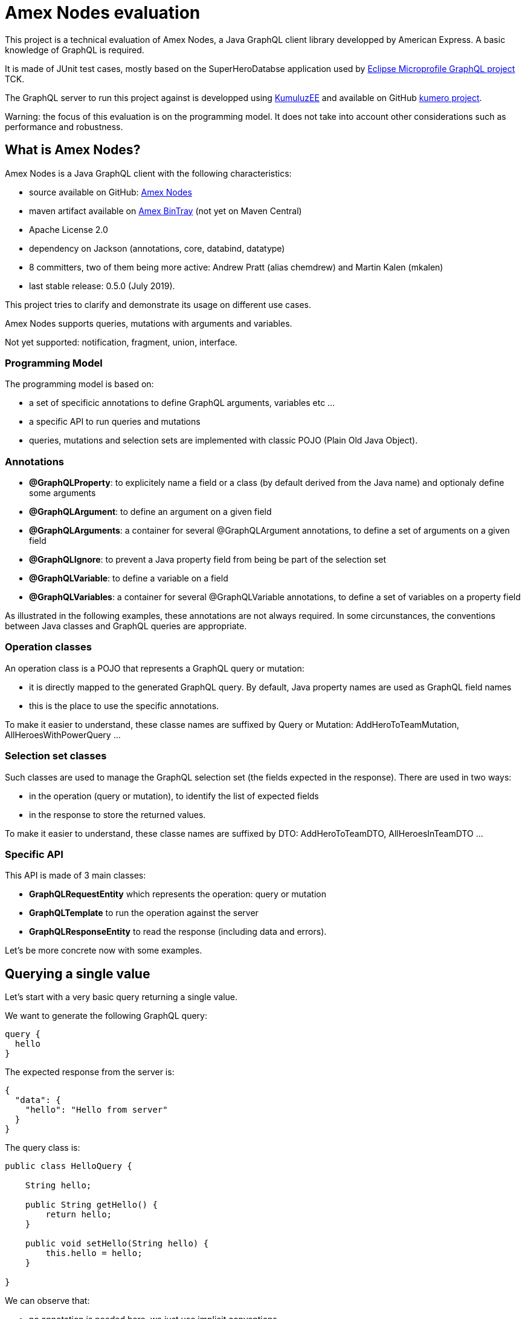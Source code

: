 = Amex Nodes evaluation

This project is a technical evaluation of Amex Nodes, a Java GraphQL client library developped by American Express. A basic knowledge of GraphQL is required.

It is made of JUnit test cases, mostly based on the SuperHeroDatabse application used by https://github.com/eclipse/microprofile-graphql[Eclipse Microprofile GraphQL project] TCK.

The GraphQL server to run this project against is developped using https://ee.kumuluz.com[KumuluzEE] and available on GitHub https://github.com/jefrajames/kumhero[kumero project].

Warning: the focus of this evaluation is on the programming model. It does not take into account other considerations such as performance and  robustness.

== What is Amex Nodes?

Amex Nodes is a Java GraphQL client with the following characteristics:

* source available on GitHub: https://github.com/americanexpress/nodes[Amex Nodes]
* maven artifact available on https://dl.bintray.com/americanexpress/maven/io/aexp/nodes/graphql/nodes/[Amex BinTray] (not yet on Maven Central)
* Apache License 2.0
* dependency on Jackson (annotations, core, databind, datatype)
* 8 committers, two of them being more active: Andrew Pratt (alias chemdrew) and Martin Kalen (mkalen)
* last stable release: 0.5.0 (July 2019).

This project tries to clarify and demonstrate its usage on different use cases. 

Amex Nodes supports queries, mutations with arguments and variables. 

Not yet supported: notification, fragment, union, interface.


=== Programming Model


The programming model is based on:

* a set of specificic annotations to define GraphQL arguments, variables etc ...
* a specific API to run queries and mutations
* queries, mutations and selection sets are implemented with classic POJO (Plain Old Java Object).

=== Annotations


* **@GraphQLProperty**: to explicitely name a field or a class (by default derived from the Java name) and optionaly define some arguments
* **@GraphQLArgument**: to define an argument on a given field
* **@GraphQLArguments**: a container for several @GraphQLArgument annotations, to define a set of arguments on a given field
* **@GraphQLIgnore**: to prevent a Java property field from being be part of the selection set
* **@GraphQLVariable**: to define a variable on a field
* **@GraphQLVariables**: a container for several @GraphQLVariable annotations, to define a set of variables on a property field

As illustrated in the following examples, these annotations are not always required. In some circunstances, the conventions between Java classes and GraphQL queries are appropriate.

=== Operation classes

An operation class is a POJO that represents a GraphQL query or mutation:

* it is directly mapped to the generated GraphQL query. By default, Java property names are used as GraphQL field names
* this is the place to use the specific annotations.

To make it easier to understand, these classe names are suffixed by Query or Mutation: AddHeroToTeamMutation, AllHeroesWithPowerQuery ...

 
=== Selection set classes

Such classes are used to manage the GraphQL selection set (the fields expected in the response). There are  used in two ways:

* in the operation (query or mutation), to identify the list of expected fields
* in the response to store the returned values.

To make it easier to understand, these classe names are suffixed by DTO: AddHeroToTeamDTO, AllHeroesInTeamDTO ...


=== Specific API

This API is made of 3 main classes:

* *GraphQLRequestEntity* which represents the operation: query or mutation
* *GraphQLTemplate* to run the operation against the server
* *GraphQLResponseEntity* to read the response (including data and errors).

Let's be more concrete now with some examples.

== Querying a single value

Let's start with a very basic query returning a single value.

We want to generate the following GraphQL query:
[source,]
----
query {
  hello 
}
----

The expected response from the server is:
[source,]
----
{
  "data": {
    "hello": "Hello from server"
  }
}
----

The query class is:
[source,Java]
----
public class HelloQuery {
    
    String hello;

    public String getHello() {
        return hello;
    }

    public void setHello(String hello) {
        this.hello = hello;
    }
    
}
----
We can observe that:

* no annotation is needed here, we just use implicit conventions
* no DTO class is needed since we just get a single value in the response
* the property name is translated into the GraphQL field name (hello).

The code to run this query is:
[source, Java]
----
GraphQLRequestEntity requestEntity = GraphQLRequestEntity.Builder()
        .url(SERVER_URL)         
        .request(HelloQuery.class)
        .build();

        
GraphQLTemplate graphQLTemplate = new GraphQLTemplate();

GraphQLResponseEntity<HelloQuery> responseEntity = graphQLTemplate.query(requestEntity, HelloQuery.class);
        
assertNull(responseEntity.getErrors());      
assertTrue(responseEntity.getResponse().getHello().equals("Hello from server"));
----

== Querying a single value with an argument

Let's complexify a little the previous example: we want a hello field with an argument. The trick with GraphQL is that each field is a potential function with arguments.

We want to generate the following GraphQL query:
[source,]
----
query {
  helloWithName(name: "jefrajames")
}
----

The expected response from the server is:
[source,]
----
{
  "data": {
    "helloWithName": "Hello jefrajames"
  }
}
----

The query class is the following:
[source,Java]
----
public class HelloWithNameQuery {
    
    @GraphQLArgument(name = "name")
    String helloWithName;

    public String getHelloWithName() {
        return helloWithName;
    }

    public void setHelloWithName(String helloWithName) {
        this.helloWithName = helloWithName;
    }
    
}
----
A @GraphQLArgument annotation is needed on the helloWithName field.

The code to run this query is:
[source, Java]
----
GraphQLRequestEntity requestEntity = GraphQLRequestEntity.Builder()
    .url(SERVER_URL)
    .arguments(new Arguments("helloWithName", 
        new Argument<String>("name", "jefrajames")))
    .request(HelloWithNameQuery.class)
    .build();

GraphQLTemplate graphQLTemplate = new GraphQLTemplate();

GraphQLResponseEntity<HelloWithNameQuery> responseEntity = graphQLTemplate.query(requestEntity, HelloWithNameQuery.class);

assertNull(responseEntity.getErrors());
assertTrue(responseEntity.getResponse().getHelloWithName().equals("Hello jefrajames"));
----

== Querying a list

So far, we've worked with single value in the responses, let's work with a list: we want to retrieve the list of all super heroes.

We want to generate the following GraphQL request:
[source,]
----
query {
  allHeroes {
    name
    primaryLocation
    realName
  }
}
----

The expected response from the server is:
[source,]
----
{
  "data": {
    "allHeroes": [
      {
        "name": "Iron Man",
        "primaryLocation": "Los Angeles, CA",
        "realName": "Tony Stark"
      },
      {
        "name": "Starlord",
        "primaryLocation": "Outer Space",
        "realName": "Peter Quill"
      },
      # etc ...
----

The query class is:
[source,Java]
----
public class AllHeroesQuery {
    
    List<Hero> allHeroes;

    public List<Hero> getAllHeroes() {
        return allHeroes;
    }

    public void setAllHeroes(List<Hero> allHeroes) {
        this.allHeroes = allHeroes;
    }
    
}
----
We can observe that:

* no annotation is needed
* the name of the Java property is translated into the name of the GraphQL query (allHeroes).

The DTO class for the selection set is:
[source,Java]
----
public class Hero {
    
    String name;
    String realName;
    String primaryLocation;
    
    // getters and setters
----

The code to run the query is:
[source, Java]
----
GraphQLRequestEntity requestEntity = GraphQLRequestEntity.Builder()
    .url(SERVER_URL)
    .request(AllHeroesQuery.class)
    .build();
    
GraphQLTemplate graphQLTemplate = new GraphQLTemplate();

GraphQLResponseEntity<AllHeroesQuery> responseEntity = graphQLTemplate.query(requestEntity, AllHeroesQuery.class);

List<Hero> allHeroes = responseEntity.getResponse().getAllHeroes();
     
allHeroes.stream().forEach(System.out::println);   

assertNull(responseEntity.getErrors());
assertNotNull(allHeroes);
assertTrue(allHeroes.size()>=4);
----

== Querying with arguments

Let's say that we want the list of heroes from a specific team.

We want to generate the following GraphQL request:
[source,]
----
query {
  allHeroesInTeam(team: "Avengers")
   {
    name
    primaryLocation
    realName
    superPowers
  }
}
----
We want to fetch all "Avengers" heroes including  their super powers.

The expected response from the server is:
[source,]
----
{
  "data": {
    "allHeroesInTeam": [
      {
        "name": "Iron Man",
        "primaryLocation": "Los Angeles, CA",
        "realName": "Tony Stark",
        "superPowers": [
          "wealth",
          "engineering"
        ]
      },
      {
        "name": "Spider Man",
        "primaryLocation": "New York, NY",
        "realName": "Peter Parker",
        "superPowers": [
          "Spidey Sense",
          "Wall-Crawling",
          "Super Strength",
          "Web-shooting"
        ]
      },
      # etc ...
----

The query class is:
[source,Java]
----
public class AllHeroesInTeamQuery {

    @GraphQLArgument(name = "team")
    private List<HeroWithPowers> allHeroesInTeam;

    public List<HeroWithPowers> getAllHeroesinTeam() {
        return allHeroesInTeam;
    }

    public void setAllHeroesInTeam(List<HeroWithPowers> heroes) {
        this.allHeroesInTeam = heroes;
    }

}
----
We can observer that we have defined a team argument on the allHeroesInTeam field.


The code to run the query is:
[source, Java]
----
GraphQLRequestEntity requestEntity = GraphQLRequestEntity.Builder()
    .url(SERVER_URL)
    .arguments(new Arguments("allHeroesInTeam", 
        new Argument<String>("team", "Avengers")))
    .request(AllHeroesInTeamQuery.class)
    .build();

GraphQLTemplate graphQLTemplate = new GraphQLTemplate();

GraphQLResponseEntity<AllHeroesInTeamQuery> responseEntity = graphQLTemplate.query(requestEntity, AllHeroesInTeamQuery.class);

List<HeroWithPowers> allAvengers = responseEntity.getResponse().getAllHeroesinTeam();
        
assertNull(responseEntity.getErrors());
assertNotNull(allAvengers);
assertTrue(allAvengers.size()>=3);
----

== Querying with variables

Let's say that we want to find all heroes with a specific power using a GraphQL variable. As a reminder, a GraphQL query can be parameterized with variables, maximizing query reuse, and avoiding costly string building in clients at runtime.

We want to generate the following GraphQL request:
[source,]
----
query ($power: String) {
  allHeroesWithPower(power: $power) {
    realName
    primaryLocation
    name
    superPowers
  }
}
----

With the following GraphQL variable:
[source,]
---
{"power": "Humor"}
---

In that case, we want all heroes having Humor. Because yes, humor is a real super power! We can see with this example that the body of the query is constant and that it is parameterized thanks to an external variable.


The expected response from the server is:
[source,]
----
{
  "data": {
    "allHeroesWithPower": [
      {
        "realName": "Peter Quill",
        "primaryLocation": "Outer Space",
        "name": "Starlord",
        "superPowers": [
          "Ingenuity",
          "Humor",
          "Dance moves"
        ]
      }
    ]
  }
}
----
Sadly, it seems that not many heroes have humor.

The query class is:
[source,Java]
----
public class HeroesWithPowerVariableQuery {
    
    @GraphQLVariable(name="power", scalar = "String!")
    List<HeroesWithPowerDTO> allHeroesWithPower;

    public List<HeroesWithPowerDTO> getAllHeroesWithPower() {
        return allHeroesWithPower;
    }

    public void setAllHeroesWithPower(List<HeroesWithPowerDTO> allHeroesWithPower) {
        this.allHeroesWithPower = allHeroesWithPower;
    }
    
}
----
We have defined one variable named power and of type String on the GraphQL query.

HeroesWithPowerDTO is the class that supports the selection set:
[source,Java]
----
public class HeroesWithPowerDTO {
    
    String name;
    String realName;
    String primaryLocation;
    List<String> superPowers;
    // getters and setters
----


The code to run the query is:
[source, Java]
----
GraphQLRequestEntity requestEntity = GraphQLRequestEntity.Builder()
    .url(SERVER_URL)
    .variables(new Variable("power", "Humor"))
    .request(HeroesWithPowerVariableQuery.class)
    .build();
        
assertTrue(requestEntity.getVariables().size()==1);
 
GraphQLTemplate graphQLTemplate = new GraphQLTemplate();
        
GraphQLResponseEntity<HeroesWithPowerVariableQuery> responseEntity = graphQLTemplate.query(requestEntity, HeroesWithPowerVariableQuery.class);
List<HeroesWithPowerDTO>  heroes = responseEntity.getResponse().getAllHeroesWithPower();
        
assertNull(responseEntity.getErrors());
assertNotNull(heroes);
assertTrue(heroes.size()==1);
----
      
== Running a simple mutation
So far, we've just read data using queries. Let’s try to modify data with a mutation operation now. According to the specification, a mutation is supposed to have some side effects. Typically, to add or modify data.

We want to generate the following GraphQL operation:
[source,]
----
mutation {
  addHeroToTeam(hero: "Spider Man", team: "X-Men") {
    members {
      name
      primaryLocation
      realName
    }
  }
}
----


The expected response from the server is:
[source,]
----
{
  "data": {
    "addHeroToTeam": {
      "members": [
        {
          "name": "Wolverine",
          "primaryLocation": "Unknown",
          "realName": "James Howlett, aka Logan"
        },
        {
          "name": "Spider Man",
          "primaryLocation": "New York, NY",
          "realName": "Peter Parker"
        }
      ]
    }
  }
}
----

In that case, we want Spider Man to become a member of the X-Men team.


The mutation class is:
[source,Java]
----
public class AddHeroToTeamMutation {

    @GraphQLArguments({
        @GraphQLArgument(name = "hero"),
        @GraphQLArgument(name = "team")
    }
    )
    AddHeroToTeamDTO addHeroToTeam;
    // setters and getters
----
We have defined 2 arguments (hero and team) on the addHeroToTeam field.

We need 2 DTO classes to support the hierarchy of the selection set since we want some details of all members of the team:

[source,Java]
----
public class AddHeroToTeamDTO {
    
    List<AddHeroToTeamMemberDTO> members;
    // setters and getters
----
[source,Java]
----
public class AddHeroToTeamMemberDTO {
    
    String name;
    String realName;
    String primaryLocation;
    // setters and getters
----

The code to run the query is:
[source, Java]
----
GraphQLRequestEntity requestEntity = GraphQLRequestEntity.Builder()
    .url(SERVER_URL)
    .arguments(new Arguments("addHeroToTeam", new   Argument<>("hero", "Spider Man"), new Argument<>("team", "X-Men")))
    .request(AddHeroToTeamMutation.class)
    .requestMethod(GraphQLTemplate.GraphQLMethod.MUTATE)
    .build();

        
GraphQLTemplate graphQLTemplate = new GraphQLTemplate();

GraphQLResponseEntity<AddHeroToTeamMutation> responseEntity = graphQLTemplate.mutate(requestEntity, AddHeroToTeamMutation.class);
        
AddHeroToTeamDTO addHeroToTeamDTO =responseEntity.getResponse().getAddHeroToTeam();
        
assertNull(responseEntity.getErrors());
assertNotNull(addHeroToTeamDTO);
assertTrue(addHeroToTeamDTO.getMembers().size() >= 1);
----
We have provided the argument values. 

By default, Nodes generates a query operation (even if mutate is called). Hence it is required to explictelly define the MUTATE request method.

== Running a more complex mutation

Let's run a more complex mutation now. We want to add a new hero, namely Bruce Lee. We're going to use an InputObject for that.

We want to generate the following GraphQL request:
[source,]
----
mutation {
  createNewHero(hero: {name: "Bruce Lee", 
    realName: "Lee Jun Fan", 
    primaryLocation: "San Francisco", 
    superPowers: ["Jet Kune Do", "Fitness"], 
    teamAffiliations: [{name: "Martial artist"}]}) {
    realName
  }
}
----
The expected response from the server is:
[source,]
----
{
  "data": {
    "createNewHero": {
      "realName": "Lee Jun-Fan"
    }
  }
}
----

The mutation class is:
[source,Java]
----
public class CreateNewHeroMutation {
    
    @GraphQLArgument(name="hero")
    CreateNewHeroDTO createNewHero;
    // setters and getters
    
----


The DTO class is:

[source,Java]
----
public class CreateNewHeroDTO {
    
    String realName;
    // setters and getters
----


The code to run the query is:
[source, Java]
----
InputObject newHero = new InputObject.Builder<>()
    .put("name", "Bruce Lee")
    .put("realName", "Lee Jun Fan")
    .put("primaryLocation", "San Francisco")
    .put("superPowers", List.of("Jet Kune Do", "Fitness"))
    .put("teamAffiliations", List.of(new CreateNewHeroTeamArgument("Martial Artists")))
    .build();

GraphQLRequestEntity requestEntity = GraphQLRequestEntity.Builder()
    .url(SERVER_URL)
    .arguments(new Arguments("createNewHero", new Argument("hero", newHero)))
    .request(CreateNewHeroMutation.class)
    .requestMethod(GraphQLTemplate.GraphQLMethod.MUTATE)
    .scalars(SuperHeroDTO.class)
    .build();

System.out.println("testCreateNewHero => GraphQL mutation=" + requestEntity.getRequest());
GraphQLTemplate graphQLTemplate = new GraphQLTemplate();

GraphQLResponseEntity<CreateNewHeroMutation> responseEntity = graphQLTemplate.mutate(requestEntity, CreateNewHeroMutation.class);

CreateNewHeroDTO createNewHeroDTO = responseEntity.getResponse().getCreateNewHero();

assertNull(responseEntity.getErrors());
assertNotNull(createNewHeroDTO);
assertTrue(createNewHeroDTO.getRealName().equals("Lee Jun Fan"));
----
The createNewHero argument value is provided as an InputField. This InputField reflects the data structure of the input data.

There is an additionnal class that  supports the team affiliation:
[source, Java]
----
public class CreateNewHeroTeamAffiliationArgument {
    
    String name;
    // setters and getters
    
    @Override
    public String toString() {
        return "{" + "name:" + "\"" + name + "\"" + "}";
    }
}
----
The toString method is explicitelly coded to reflect the JSON structure of the teamAffiliations argument in the mutation request.

== References

The following references have been used to write this articles:

* https://graphql.github.io/graphql-spec/June2018/[GraphQL specifications June 2018]
* https://github.com/americanexpress/nodes[Amex Nodes project README]
* https://americanexpress.io/graphql-for-the-jvm/[GraphQL for the JVM: an introduction to Nodes]
